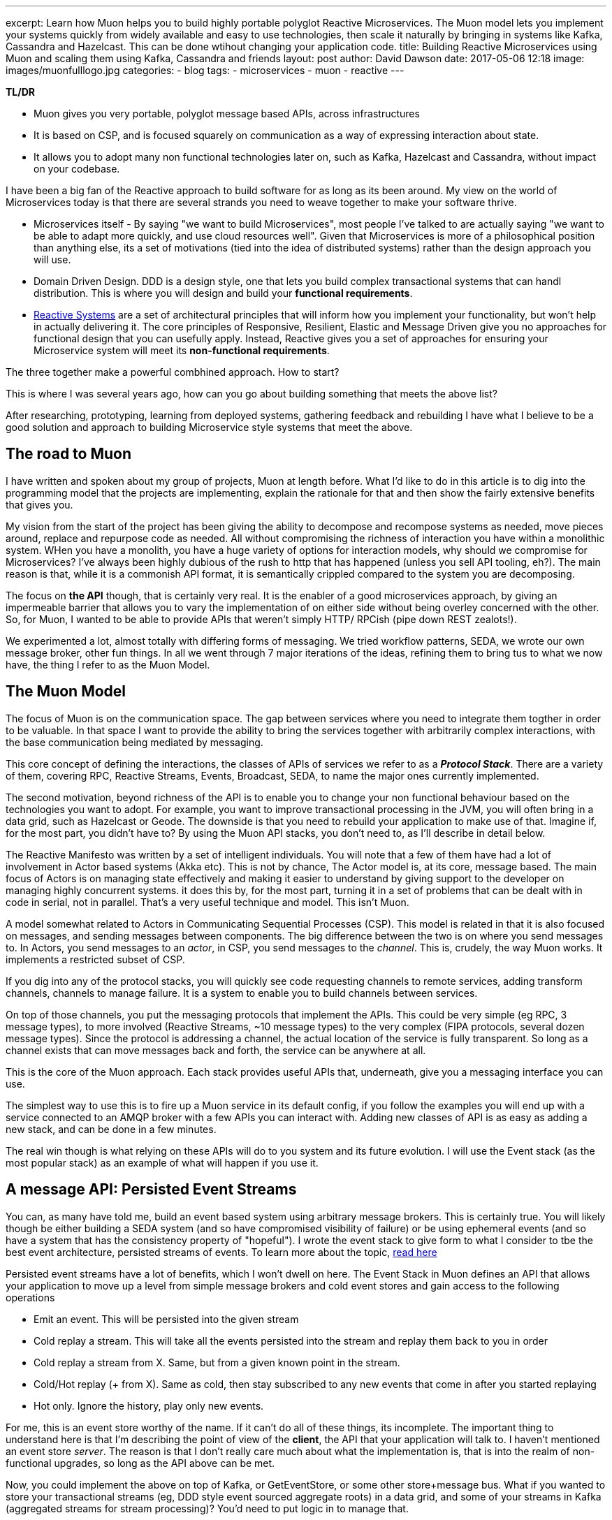 ---
excerpt: Learn how Muon helps you to build highly portable polyglot Reactive Microservices. The Muon model lets you implement your systems quickly from widely available and easy to use technologies, then scale it naturally by bringing in systems like Kafka, Cassandra and Hazelcast. This can be done wtihout changing your application code.
title: Building Reactive Microservices using Muon and scaling them using Kafka, Cassandra and friends
layout: post
author: David Dawson
date: 2017-05-06 12:18
image: images/muonfulllogo.jpg
categories:
 - blog
tags:
 - microservices
 - muon
 - reactive
---

*TL/DR*

* Muon gives you very portable, polyglot message based APIs, across infrastructures
* It is based on CSP, and is focused squarely on communication as a way of expressing interaction about state.
* It allows you to adopt many non functional technologies later on, such as Kafka, Hazelcast and Cassandra, without impact on your codebase.

I have been a big fan of the Reactive approach to build software for as long as its been around. My view on the world of Microservices today is that there are several strands you need to weave together to make your software thrive.

* Microservices itself - By saying "we want to build Microservices", most people I've talked to are actually saying "we want to be able to adapt more quickly, and use cloud resources well". Given that Microservices is more of a philosophical position than anything else, its a set of motivations (tied into the idea of distributed systems) rather than the design approach you will use.
* Domain Driven Design. DDD is a design style, one that lets you build complex transactional systems that can handl distribution. This is where you will design and build your *functional requirements*.
* link:http://www.reactivemanifesto.org/[Reactive Systems] are a set of architectural principles that will inform how you implement your functionality, but won't help in actually delivering it. The core principles of Responsive, Resilient, Elastic and Message Driven give you no approaches for functional design that you can usefully apply. Instead, Reactive gives you a set of approaches for ensuring your Microservice system will meet its *non-functional requirements*.

The three together make a powerful combhined approach. How to start?

This is where I was several years ago, how can you go about building something that meets the above list?

After researching, prototyping, learning from deployed systems, gathering feedback and rebuilding I have what I believe to be a good solution and approach to building Microservice style systems that meet the above.

## The road to Muon

I have written and spoken about my group of projects, Muon at length before. What I'd like to do in this article is to dig into the programming model that the projects are implementing, explain the rationale for that and then show the fairly extensive benefits that gives you.

My vision from the start of the project has been giving the ability to decompose and recompose systems as needed, move pieces around, replace and repurpose code as needed. All without compromising the richness of interaction you have within a monolithic system. WHen you have a monolith, you have a huge variety of options for interaction models, why should we compromise for Microservices?   I've always been highly dubious of the rush to http that has happened (unless you sell API tooling, eh?). The main reason is that, while it is a commonish API format, it is semantically crippled compared to the system you are decomposing.

The focus on *the API* though, that is certainly very real. It is the enabler of a good microservices approach, by giving an impermeable barrier that allows you to vary the implementation of on either side without being overley concerned with the other.  So, for Muon, I wanted to be able to provide APIs that weren't simply HTTP/ RPCish (pipe down REST zealots!).

We experimented a lot, almost totally with differing forms of messaging. We tried workflow patterns, SEDA, we wrote our own message broker, other fun things. In all we went through 7 major iterations of the ideas, refining them to bring tus to what we now have, the thing I refer to as the Muon Model.

## The Muon Model

The focus of Muon is on the communication space. The gap between services where you need to integrate them togther in order to be valuable. In that space I want to provide the ability to bring the services together with arbitrarily complex interactions, with the base communication being mediated by messaging.

This core concept of defining the interactions, the classes of APIs of services we refer to as a *_Protocol Stack_*. There are a variety of them, covering RPC, Reactive Streams, Events, Broadcast, SEDA, to name the major ones currently implemented.

The second motivation, beyond richness of the API is to enable you to change your non functional behaviour based on the technologies you want to adopt. For example, you want to improve transactional processing in the JVM, you will often bring in a data grid, such as Hazelcast or Geode. The downside is that you need to rebuild your application to make use of that. Imagine if, for the most part, you didn't have to?  By using the Muon API stacks, you don't need to, as I'll describe in detail below.

The Reactive Manifesto was written by a set of intelligent individuals. You will note that a few of them have had a lot of involvement in Actor based systems (Akka etc). This is not by chance, The Actor model is, at its core, message based. The main focus of Actors is on managing state effectively and making it easier to understand by giving support to the developer on managing highly concurrent systems. it does this by, for the most part, turning it in a set of problems that can be dealt with in code in serial, not in parallel. That's a very useful technique and model.   This isn't Muon.

A model somewhat related to Actors in Communicating Sequential Processes (CSP). This model is related in that it is also focused on messages, and sending messages between components. The big difference between the two is on where you send messages to. In Actors, you send messages to an _actor_, in CSP, you send messages to the _channel_.   This is, crudely, the way Muon works.   It implements a restricted subset of CSP.

If you dig into any of the protocol stacks, you will quickly see code requesting channels to remote services, adding transform channels, channels to manage failure.  It is a system to enable you to build channels between services.

On top of those channels, you put the messaging protocols that implement the APIs. This could be very simple (eg RPC, 3 message types), to more involved (Reactive Streams, ~10 message types) to the very complex (FIPA protocols, several dozen message types). Since the protocol is addressing a channel, the actual location of the service is fully transparent. So long as a channel exists that can move messages back and forth, the service can be anywhere at all.

This is the core of the Muon approach. Each stack provides useful APIs that, underneath, give you a messaging interface you can use.

The simplest way to use this is to fire up a Muon service in its default config, if you follow the examples you will end up with a service connected to an AMQP broker with a few APIs you can interact with. Adding new classes of API is as easy as adding a new stack, and can be done in a few minutes.

The real win though is what relying on these APIs will do to you system and its future evolution. I will use the Event stack (as the most popular stack) as an example of what will happen if you use it.

## A message API: Persisted Event Streams

You can, as many have told me, build an event based system using arbitrary message brokers. This is certainly true. You will likely though be either building a SEDA system (and so have compromised visibility of failure) or be using ephemeral events (and so have a system that has the consistency property of "hopeful").  I wrote the event stack to give form to what I consider to tbe the best event architecture, persisted streams of events.   To learn more about the topic, link:http://daviddawson.me/blog/2017/07/10/styles-of-event-architecture.html[read here]

Persisted event streams have a lot of benefits, which I won't dwell on here. The Event Stack in Muon defines an API that allows your application to move up a level from simple message brokers and cold event stores and gain access to the following operations

* Emit an event. This will be persisted into the given stream
* Cold replay a stream. This will take all the events persisted into the stream and replay them back to you in order
* Cold replay a stream from X. Same, but from a given known point in the stream.
* Cold/Hot replay (+ from X). Same as cold, then stay subscribed to any new events that come in after you started replaying
* Hot only. Ignore the history, play only new events.

For me, this is an event store worthy of the name. If it can't do all of these things, its incomplete. The important thing to understand here is that I'm describing the point of view of the *client*, the API that your application will talk to. I haven't mentioned an event store _server_. The reason is that I don't really care much about what the implementation is, that is into the realm of non-functional upgrades, so long as the API above can be met.

Now, you could implement the above on top of Kafka, or GetEventStore, or some other store+message bus. What if you wanted to store your transactional streams (eg, DDD style event sourced aggregate roots) in a data grid, and some of your streams in Kafka (aggregated streams for stream processing)?  You'd need to put logic in to manage that.

This is all possible for you, but I'd like you to consider that what you've just done is to build a version of the Muon event stack, while remaining tied to your underlying implementing technology.

The heavy focus in Muon on API and communication, you can implement an event store on any technology that you care to, and know that your applicaiton will continue to run.

## Transports and location

An interesting thing happened when we implemented this model and needed to test various things. We have a strong transport abstraction, one that is easy to replace with an in memory implementation. Perfect for testing.  The serendipitous thing though is that Muon libraries support more than one transport at a time, and so can be easily attached to remote and local instances, while maintaing the same APIs.

The result of this is that you could implement the Event Store api above and have it run standalone, accessible over say, RabbitMQ (like Photonlite and PhotonClojure are) or gRPC and that would work well. You could also implement the event store API on top of Kafka and have it run in process.



## Example: Building an event architecture, then scaling it over time

Continuing with the Event stack as our example. It is straightforward to take the link:http://github.com/muoncore/muon-starter[Muon Starter] project, follow the instructions and come up with a simple event based system within a few minutes. If you are using Java/ Spring, your could use the Newton app framework to make a more complex system quickly following DDD patterns, and have it based on that same event stack.

The technology used there is

* AMQP for network transport and discovery
* Photonlite implementing the eventstore API, persisting to H2 or MongoDB.

This will scale up a reasonable amount, and is a good and easy environment for development. What happens when you get popular and start getting lots of traffic in your system?  You scale it up!

The main scaling problems you will find in a system like this will be

* Cost of event sourcing for aggregate roots. This is a cold replay of a stream. Often the stream can include many events, and loading them all to roll up into the current state can be expensive.
* HA and latency of your messaging infrastructure.
* Persistent space

An obvious technology to adopt now is Kafka. However you actually can use Kafka for two different things in a Muon system. Firstly, its a message broker, so you can use it as a Muon transport. Secondly, it has the interesting property of persisting its queues, and not really having the concept of "keep your queues empty" like RabbitMQ does. This means that you can build an event store on top of Kafka.  You don't though, want to have this accessible remotely, you need to access the API in process. To make this work, we include the Muon Kafka extension that uses Kafka as a transport, and also registers a Kafka implemention of the event store API that runs in process as a second Muon instance, only accessible in memory.  Your application code can't see any difference between the implementations, all the message communication is the same, just over a memory transport instead of AMQP.

Your HA, throughput, latency and ability to scale your runtime processes goes way up by doing this.

Your system gets more load, and you need to speed up your transactional processing. Now your decision to use Event Sourcing seems ... unfortunate. Loading a hundred events each time for a single object is becoming a performance bottleneck, and you need a solution. This is the point at which many development teams will begin to investigate data grids. These allow transactional processing to happen purely in memory, if done right, it is local memory too.

There are two things Muon can offer here. Firstly, the Newton app framework has snapshot support, and so you can load snapshots of the current state of an entity from the grid, rather than do a full event stream replay. Secondly, you can allocate certain streams to be loaded and saved from the grid instead of Kafka. The key here is that data written to the grid should also be pushed into Kafka. THe nature of the streams is important, as they are used very differently than deep aggregated streams.
 By using the data grid for transactional streams, background loading into Kafka, and then Kafka directly for deep streams, you can get a huge performance increase again in your transactional processing.

Your system scales again, everything holds up, but you start to see that your system is going to need an event store with different patterns of data access. Kafka is great for certain access patterns, where you know the location, but if you need to query for that position, it becomes sub optimal when compared to database technologies. If you wanted to selectively replay different portions of the stream, start to implement correlation between streams (inferred causality between This will need a dedicated data store that can hold lots of data. There are a variety out there, but I have been requested Cassandra most often, and so that is what we will choose to use. You want it to be available. To properly integrate this into a data architecture based on event streams, you have to take advantage of one of the primary properties of the data structure, which is that it has a _direction of travel_.  This means that it will

.Event Causality
****
An interesting aspect of event architectures is _causality_. That is, an event was `caused-by` another. The Muon Event stack has had this concept implemented from the start, with the expectation that you could analyse event streams and re-construct the relationships between the constituent events after the fact.

This technique gives you

* A powerful debug tool, you can take events and track
* An interesting approach to enhacing "classical" (ie, data oriented) TDD for event based code. Test some event oriented code, run your test, check the event store for relationships.
* The ability to check workflows. Business logic is interesting in that it in invariably a form of state machine, mostly commonly poorly specified. Event orientation is an excellent technique for implementing state machines. What you can see in a event causality analysis is a particular business process moving through its constituent states. By taking the events that cause that, you can check to see that workflows are completing correctly, how often error classes appear etc.

****

## Honourable Mention: Newton

Communication, in the way Muon models and implements it, can only so far. Eventually you need to manage internal state of your services. DDD gives a nice approach for doing that, and you'll find that many have noticed the similarity in concepts between DDD and Actors. There's even a well known book by Vaugh Vernon on implementing DDD using Akka.

You could hook up Muon communication mechanisms to Actor systems and have good success. My clients though tend to be in the mainstream, which in the Java world currently means Spring, and more specifically Spring Boot. For that reason I was funded to develop an applicaition framework on top of Muon (JVM) that takes the event stack and deeply integrates it into a Spring Boot application. This framework is called Newton, I'll be publishing an introductory blog post for it within the next week or so.

## The road ahead

Some of what I mention here is not in the current open source release of the Muon projects. Some will land within the next few months (such as Newton snapshotting), others are being defined and in beta with clients and will form commercial additions to the Muon projects. In all cases though, all Muon functionality is intended to be available in the open source release, the only commercial aspects we are planning are non functional in nature.

